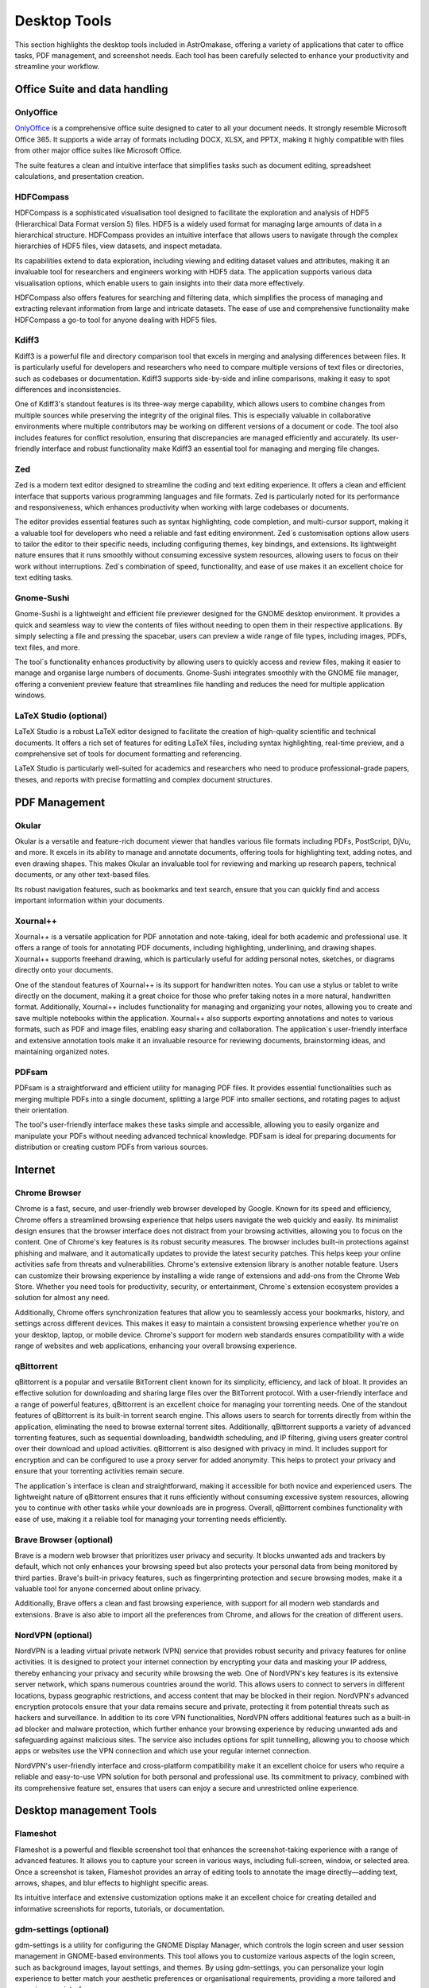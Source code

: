 .. _desktop:


Desktop Tools
=============

This section highlights the desktop tools included in AstrOmakase, offering a variety of applications that cater to office tasks, PDF management, and screenshot needs. Each tool has been carefully selected to enhance your productivity and streamline your workflow.

Office Suite and data handling
--------------------------------

**OnlyOffice**
+++++++++++++++

`OnlyOffice <https://www.onlyoffice.com/>`_ is a comprehensive office suite designed to cater to all your document needs. It strongly resemble Microsoft Office 365. 
It supports a wide array of formats including DOCX, XLSX, and PPTX, making it highly compatible with files from other major office suites like Microsoft Office. 

The suite features a clean and intuitive interface that simplifies tasks such as document editing, spreadsheet calculations, and presentation creation. 

**HDFCompass**
++++++++++++++++++++++++++++

HDFCompass is a sophisticated visualisation tool designed to facilitate the exploration and analysis of HDF5 (Hierarchical Data Format version 5) files. 
HDF5 is a widely used format for managing large amounts of data in a hierarchical structure. HDFCompass provides an intuitive interface that allows users to navigate through the complex hierarchies of HDF5 files, view datasets, and inspect metadata. 

Its capabilities extend to data exploration, including viewing and editing dataset values and attributes, making it an invaluable tool for researchers and engineers working with HDF5 data.
The application supports various data visualisation options, which enable users to gain insights into their data more effectively. 

HDFCompass also offers features for searching and filtering data, which simplifies the process of managing and extracting relevant information from large and intricate datasets. 
The ease of use and comprehensive functionality make HDFCompass a go-to tool for anyone dealing with HDF5 files.


**Kdiff3**
++++++++++++++++++++++++++++

Kdiff3 is a powerful file and directory comparison tool that excels in merging and analysing differences between files. 
It is particularly useful for developers and researchers who need to compare multiple versions of text files or directories, such as codebases or documentation. 
Kdiff3 supports side-by-side and inline comparisons, making it easy to spot differences and inconsistencies.

One of Kdiff3's standout features is its three-way merge capability, which allows users to combine changes from multiple sources while preserving the integrity of the original files. 
This is especially valuable in collaborative environments where multiple contributors may be working on different versions of a document or code. The tool also includes features for conflict resolution, ensuring that discrepancies are managed efficiently and accurately. Its user-friendly interface and robust functionality make Kdiff3 an essential tool for managing and merging file changes.

**Zed** 
++++++++++++++++++++++++++++

Zed is a modern text editor designed to streamline the coding and text editing experience. It offers a clean and efficient interface that supports various programming languages and file formats. 
Zed is particularly noted for its performance and responsiveness, which enhances productivity when working with large codebases or documents.

The editor provides essential features such as syntax highlighting, code completion, and multi-cursor support, making it a valuable tool for developers who need a reliable and fast editing environment. 
Zed`s customisation options allow users to tailor the editor to their specific needs, including configuring themes, key bindings, and extensions. 
Its lightweight nature ensures that it runs smoothly without consuming excessive system resources, allowing users to focus on their work without interruptions. 
Zed`s combination of speed, functionality, and ease of use makes it an excellent choice for text editing tasks.

**Gnome-Sushi**
+++++++++++++++

Gnome-Sushi is a lightweight and efficient file previewer designed for the GNOME desktop environment. 
It provides a quick and seamless way to view the contents of files without needing to open them in their respective applications. 
By simply selecting a file and pressing the spacebar, users can preview a wide range of file types, including images, PDFs, text files, and more.

The tool`s functionality enhances productivity by allowing users to quickly access and review files, making it easier to manage and organise large numbers of documents. 
Gnome-Sushi integrates smoothly with the GNOME file manager, offering a convenient preview feature that streamlines file handling and reduces the need for multiple application windows.


**LaTeX Studio** (optional)
++++++++++++++++++++++++++++

LaTeX Studio is a robust LaTeX editor designed to facilitate the creation of high-quality scientific and technical documents. 
It offers a rich set of features for editing LaTeX files, including syntax highlighting, real-time preview, and a comprehensive set of tools for document formatting and referencing. 

LaTeX Studio is particularly well-suited for academics and researchers who need to produce professional-grade papers, theses, and reports with precise formatting and complex document structures.


PDF Management
--------------

**Okular**
+++++++++++++


Okular is a versatile and feature-rich document viewer that handles various file formats including PDFs, PostScript, DjVu, and more. 
It excels in its ability to manage and annotate documents, offering tools for highlighting text, adding notes, and even drawing shapes. 
This makes Okular an invaluable tool for reviewing and marking up research papers, technical documents, or any other text-based files. 

Its robust navigation features, such as bookmarks and text search, ensure that you can quickly find and access important information within your documents.

**Xournal++**
+++++++++++++

Xournal++ is a versatile application for PDF annotation and note-taking, ideal for both academic and professional use. 
It offers a range of tools for annotating PDF documents, including highlighting, underlining, and drawing shapes. 
Xournal++ supports freehand drawing, which is particularly useful for adding personal notes, sketches, or diagrams directly onto your documents.

One of the standout features of Xournal++ is its support for handwritten notes. You can use a stylus or tablet to write directly on the document, making it a great choice for those who prefer taking notes in a more natural, handwritten format. 
Additionally, Xournal++ includes functionality for managing and organizing your notes, allowing you to create and save multiple notebooks within the application.
Xournal++ also supports exporting annotations and notes to various formats, such as PDF and image files, enabling easy sharing and collaboration. The application`s user-friendly interface and extensive annotation tools make it an invaluable resource for reviewing documents, brainstorming ideas, and maintaining organized notes.


**PDFsam**
+++++++++++++

PDFsam is a straightforward and efficient utility for managing PDF files. 
It provides essential functionalities such as merging multiple PDFs into a single document, splitting a large PDF into smaller sections, and rotating pages to adjust their orientation. 

The tool's user-friendly interface makes these tasks simple and accessible, allowing you to easily organize and manipulate your PDFs without needing advanced technical knowledge. 
PDFsam is ideal for preparing documents for distribution or creating custom PDFs from various sources.

Internet
---------

**Chrome Browser**
++++++++++++++++++++++++++++

Chrome is a fast, secure, and user-friendly web browser developed by Google. Known for its speed and efficiency, Chrome offers a streamlined browsing experience that helps users navigate the web quickly and easily. Its minimalist design ensures that the browser interface does not distract from your browsing activities, allowing you to focus on the content.
One of Chrome's key features is its robust security measures. The browser includes built-in protections against phishing and malware, and it automatically updates to provide the latest security patches. This helps keep your online activities safe from threats and vulnerabilities.
Chrome's extensive extension library is another notable feature. Users can customize their browsing experience by installing a wide range of extensions and add-ons from the Chrome Web Store. Whether you need tools for productivity, security, or entertainment, Chrome`s extension ecosystem provides a solution for almost any need.

Additionally, Chrome offers synchronization features that allow you to seamlessly access your bookmarks, history, and settings across different devices. This makes it easy to maintain a consistent browsing experience whether you're on your desktop, laptop, or mobile device. Chrome's support for modern web standards ensures compatibility with a wide range of websites and web applications, enhancing your overall browsing experience.

**qBittorrent**
++++++++++++++++++++++++++++

qBittorrent is a popular and versatile BitTorrent client known for its simplicity, efficiency, and lack of bloat. It provides an effective solution for downloading and sharing large files over the BitTorrent protocol. With a user-friendly interface and a range of powerful features, qBittorrent is an excellent choice for managing your torrenting needs.
One of the standout features of qBittorrent is its built-in torrent search engine. This allows users to search for torrents directly from within the application, eliminating the need to browse external torrent sites. Additionally, qBittorrent supports a variety of advanced torrenting features, such as sequential downloading, bandwidth scheduling, and IP filtering, giving users greater control over their download and upload activities.
qBittorrent is also designed with privacy in mind. It includes support for encryption and can be configured to use a proxy server for added anonymity. This helps to protect your privacy and ensure that your torrenting activities remain secure.

The application`s interface is clean and straightforward, making it accessible for both novice and experienced users. The lightweight nature of qBittorrent ensures that it runs efficiently without consuming excessive system resources, allowing you to continue with other tasks while your downloads are in progress.
Overall, qBittorrent combines functionality with ease of use, making it a reliable tool for managing your torrenting needs efficiently.

**Brave Browser** (optional)
++++++++++++++++++++++++++++

Brave is a modern web browser that prioritizes user privacy and security. 
It blocks unwanted ads and trackers by default, which not only enhances your browsing speed but also protects your personal data from being monitored by third parties. 
Brave's built-in privacy features, such as fingerprinting protection and secure browsing modes, make it a valuable tool for anyone concerned about online privacy. 

Additionally, Brave offers a clean and fast browsing experience, with support for all modern web standards and extensions.
Brave is also able to import all the preferences from Chrome, and allows for the creation of different users.

**NordVPN** (optional)
++++++++++++++++++++++++++++

NordVPN is a leading virtual private network (VPN) service that provides robust security and privacy features for online activities. It is designed to protect your internet connection by encrypting your data and masking your IP address, thereby enhancing your privacy and security while browsing the web. 
One of NordVPN's key features is its extensive server network, which spans numerous countries around the world. This allows users to connect to servers in different locations, bypass geographic restrictions, and access content that may be blocked in their region. NordVPN's advanced encryption protocols ensure that your data remains secure and private, protecting it from potential threats such as hackers and surveillance.
In addition to its core VPN functionalities, NordVPN offers additional features such as a built-in ad blocker and malware protection, which further enhance your browsing experience by reducing unwanted ads and safeguarding against malicious sites. The service also includes options for split tunnelling, allowing you to choose which apps or websites use the VPN connection and which use your regular internet connection.

NordVPN's user-friendly interface and cross-platform compatibility make it an excellent choice for users who require a reliable and easy-to-use VPN solution for both personal and professional use. Its commitment to privacy, combined with its comprehensive feature set, ensures that users can enjoy a secure and unrestricted online experience.

Desktop management Tools
--------------------------

**Flameshot**
++++++++++++++++++++++++++++

Flameshot is a powerful and flexible screenshot tool that enhances the screenshot-taking experience with a range of advanced features. 
It allows you to capture your screen in various ways, including full-screen, window, or selected area. 
Once a screenshot is taken, Flameshot provides an array of editing tools to annotate the image directly—adding text, arrows, shapes, and blur effects to highlight specific areas. 

Its intuitive interface and extensive customization options make it an excellent choice for creating detailed and informative screenshots for reports, tutorials, or documentation.


**gdm-settings** (optional)
++++++++++++++++++++++++++++

gdm-settings is a utility for configuring the GNOME Display Manager, which controls the login screen and user session management in GNOME-based environments. 
This tool allows you to customize various aspects of the login screen, such as background images, layout settings, and themes. 
By using gdm-settings, you can personalize your login experience to better match your aesthetic preferences or organisational requirements, providing a more tailored and engaging user interface.


**SuperPaper** (optional)
++++++++++++++++++++++++++++

SuperPaper is a specialized tool for managing wallpapers across multiple monitors. 
It allows you to set different images on each screen, creating a customized and visually cohesive desktop environment. 
With SuperPaper, you can select and display high-resolution wallpapers that span across your monitors or choose unique images for each display. 
This tool is ideal for users with multi-monitor setups who want to enhance their workspace's visual appeal and organisation.


**Scrcpy** (optional)
++++++++++++++++++++++++++++

Scrcpy is a powerful application for screen mirroring and controlling Android devices from your desktop. 
It provides high-resolution, low-latency mirroring of your device's screen, allowing you to interact with apps, view notifications, and manage your content directly from your computer. 
Scrcpy's performance and ease of use make it a valuable tool for developers, testers, or anyone who needs to access their Android device's interface while working on a larger screen.

